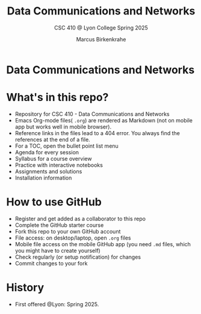 #+TITLE:Data Communications and Networks
#+AUTHOR:Marcus Birkenkrahe
#+SUBTITLE: CSC 410 @ Lyon College Spring 2025
#+OPTIONS: toc:nil
#+attr_html: :width 400px
[[../img/cover.jpg]]
* Data Communications and Networks
* What's in this repo?

  - Repository for CSC 410 - Data Communications and Networks
  - Emacs Org-mode files( ~.org~) are rendered as Markdown (not on
    mobile app but works well in mobile browser).
  - Reference links in the files lead to a 404 error. You always find
    the references at the end of a file.
  - For a TOC, open the bullet point list menu 
  - Agenda for every session
  - Syllabus for a course overview
  - Practice with interactive notebooks
  - Assignments and solutions
  - Installation information

* How to use GitHub

  - Register and get added as a collaborator to this repo
  - Complete the GitHub starter course
  - Fork this repo to your own GitHub account
  - File access: on desktop/laptop, open ~.org~ files
  - Mobile file access on the mobile GitHub app (you need ~.md~ files,
    which you might have to create yourself)
  - Check regularly (or setup notification) for changes
  - Commit changes to your fork

* History

   - First offered @Lyon: Spring 2025.


  

